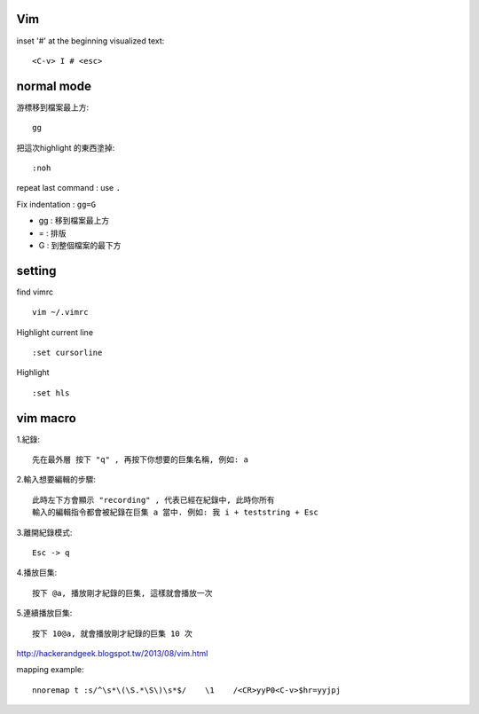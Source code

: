 ============
	Vim
============

inset '#' at the beginning visualized text::
	
	<C-v> I # <esc> 


=====================
	normal mode
=====================

游標移到檔案最上方::	
	
	gg

把這次highlight 的東西塗掉::
	
	:noh

repeat last command :  use ``.``


Fix indentation : ``gg=G``

- gg : 移到檔案最上方
- = : 排版
- G : 到整個檔案的最下方


============
   setting
============
find vimrc ::

	vim ~/.vimrc


Highlight current line ::
	
	:set cursorline

Highlight ::
	
	:set hls

==================
	vim macro	
==================

1.紀錄::
	
	先在最外層 按下 "q" , 再按下你想要的巨集名稱, 例如: a

2.輸入想要編輯的步驟::

	此時左下方會顯示 "recording" , 代表已經在紀錄中, 此時你所有
	輸入的編輯指令都會被紀錄在巨集 a 當中. 例如: 我 i + teststring + Esc
	
3.離開紀錄模式::
	
	Esc -> q

4.播放巨集::
	
	按下 @a, 播放剛才紀錄的巨集, 這樣就會播放一次

5.連續播放巨集::
	
	按下 10@a, 就會播放剛才紀錄的巨集 10 次

http://hackerandgeek.blogspot.tw/2013/08/vim.html

mapping example::
	
	nnoremap t :s/^\s*\(\S.*\S\)\s*$/    \1    /<CR>yyP0<C-v>$hr=yyjpj









